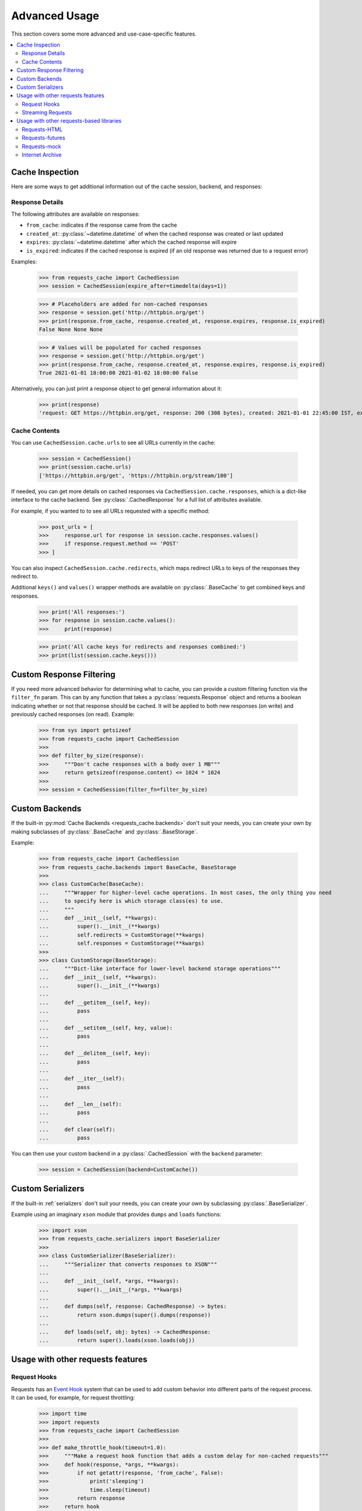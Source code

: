 .. _advanced_usage:

Advanced Usage
==============
This section covers some more advanced and use-case-specific features.

.. contents::
    :local:

Cache Inspection
----------------
Here are some ways to get additional information out of the cache session, backend, and responses:

Response Details
~~~~~~~~~~~~~~~~
The following attributes are available on responses:

* ``from_cache``: indicates if the response came from the cache
* ``created_at``: :py:class:`~datetime.datetime` of when the cached response was created or last updated
* ``expires``: :py:class:`~datetime.datetime` after which the cached response will expire
* ``is_expired``: indicates if the cached response is expired (if an old response was returned due to a request error)

Examples:

    >>> from requests_cache import CachedSession
    >>> session = CachedSession(expire_after=timedelta(days=1))

    >>> # Placeholders are added for non-cached responses
    >>> response = session.get('http://httpbin.org/get')
    >>> print(response.from_cache, response.created_at, response.expires, response.is_expired)
    False None None None

    >>> # Values will be populated for cached responses
    >>> response = session.get('http://httpbin.org/get')
    >>> print(response.from_cache, response.created_at, response.expires, response.is_expired)
    True 2021-01-01 18:00:00 2021-01-02 18:00:00 False

Alternatively, you can just print a response object to get general information about it:

    >>> print(response)
    'request: GET https://httpbin.org/get, response: 200 (308 bytes), created: 2021-01-01 22:45:00 IST, expires: 2021-01-02 18:45:00 IST (fresh)'

Cache Contents
~~~~~~~~~~~~~~
You can use ``CachedSession.cache.urls`` to see all URLs currently in the cache:

    >>> session = CachedSession()
    >>> print(session.cache.urls)
    ['https://httpbin.org/get', 'https://httpbin.org/stream/100']

If needed, you can get more details on cached responses via ``CachedSession.cache.responses``, which
is a dict-like interface to the cache backend. See :py:class:`.CachedResponse` for a full list of
attributes available.

For example, if you wanted to to see all URLs requested with a specific method:

    >>> post_urls = [
    >>>     response.url for response in session.cache.responses.values()
    >>>     if response.request.method == 'POST'
    >>> ]

You can also inspect ``CachedSession.cache.redirects``, which maps redirect URLs to keys of the
responses they redirect to.

Additional ``keys()`` and ``values()`` wrapper methods are available on :py:class:`.BaseCache` to get
combined keys and responses.

    >>> print('All responses:')
    >>> for response in session.cache.values():
    >>>     print(response)

    >>> print('All cache keys for redirects and responses combined:')
    >>> print(list(session.cache.keys()))

Custom Response Filtering
-------------------------
If you need more advanced behavior for determining what to cache, you can provide a custom filtering
function via the ``filter_fn`` param. This can by any function that takes a :py:class:`requests.Response`
object and returns a boolean indicating whether or not that response should be cached. It will be applied
to both new responses (on write) and previously cached responses (on read). Example:

    >>> from sys import getsizeof
    >>> from requests_cache import CachedSession
    >>>
    >>> def filter_by_size(response):
    >>>     """Don't cache responses with a body over 1 MB"""
    >>>     return getsizeof(response.content) <= 1024 * 1024
    >>>
    >>> session = CachedSession(filter_fn=filter_by_size)

Custom Backends
---------------
If the built-in :py:mod:`Cache Backends <requests_cache.backends>` don't suit your needs, you can
create your own by making subclasses of :py:class:`.BaseCache` and :py:class:`.BaseStorage`.

Example:

    >>> from requests_cache import CachedSession
    >>> from requests_cache.backends import BaseCache, BaseStorage
    >>>
    >>> class CustomCache(BaseCache):
    ...     """Wrapper for higher-level cache operations. In most cases, the only thing you need
    ...     to specify here is which storage class(es) to use.
    ...     """
    ...     def __init__(self, **kwargs):
    ...         super().__init__(**kwargs)
    ...         self.redirects = CustomStorage(**kwargs)
    ...         self.responses = CustomStorage(**kwargs)
    >>>
    >>> class CustomStorage(BaseStorage):
    ...     """Dict-like interface for lower-level backend storage operations"""
    ...     def __init__(self, **kwargs):
    ...         super().__init__(**kwargs)
    ...
    ...     def __getitem__(self, key):
    ...         pass
    ...
    ...     def __setitem__(self, key, value):
    ...         pass
    ...
    ...     def __delitem__(self, key):
    ...         pass
    ...
    ...     def __iter__(self):
    ...         pass
    ...
    ...     def __len__(self):
    ...         pass
    ...
    ...     def clear(self):
    ...         pass

You can then use your custom backend in a :py:class:`.CachedSession` with the ``backend`` parameter:

    >>> session = CachedSession(backend=CustomCache())

Custom Serializers
------------------
If the built-in :ref:`serializers` don't suit your needs, you can create your own by subclassing
:py:class:`.BaseSerializer`.

Example using an imaginary ``xson`` module that provides ``dumps`` and ``loads`` functions:

    >>> import xson
    >>> from requests_cache.serializers import BaseSerializer
    >>>
    >>> class CustomSerializer(BaseSerializer):
    ...     """Serializer that converts responses to XSON"""
    ...
    ...     def __init__(self, *args, **kwargs):
    ...         super().__init__(*args, **kwargs)
    ...
    ...     def dumps(self, response: CachedResponse) -> bytes:
    ...         return xson.dumps(super().dumps(response))
    ...
    ...     def loads(self, obj: bytes) -> CachedResponse:
    ...         return super().loads(xson.loads(obj))

Usage with other requests features
----------------------------------

Request Hooks
~~~~~~~~~~~~~
Requests has an `Event Hook <https://requests.readthedocs.io/en/master/user/advanced/#event-hooks>`_
system that can be used to add custom behavior into different parts of the request process.
It can be used, for example, for request throttling:

        >>> import time
        >>> import requests
        >>> from requests_cache import CachedSession
        >>>
        >>> def make_throttle_hook(timeout=1.0):
        >>>     """Make a request hook function that adds a custom delay for non-cached requests"""
        >>>     def hook(response, *args, **kwargs):
        >>>         if not getattr(response, 'from_cache', False):
        >>>             print('sleeping')
        >>>             time.sleep(timeout)
        >>>         return response
        >>>     return hook
        >>>
        >>> session = CachedSession()
        >>> session.hooks['response'].append(make_throttle_hook(0.1))
        >>> # The first (real) request will have an added delay
        >>> session.get('http://httpbin.org/get')
        >>> session.get('http://httpbin.org/get')

Streaming Requests
~~~~~~~~~~~~~~~~~~
.. note::
    This feature requires ``requests >= 2.19``

If you use `streaming requests <https://2.python-requests.org/en/master/user/advanced/#id9>`_, you
can use the same code to iterate over both cached and non-cached requests. A cached request will,
of course, have already been read, but will use a file-like object containing the content.
Example:

    >>> from requests_cache import CachedSession
    >>>
    >>> session = CachedSession()
    >>> for i in range(2):
    ...     response = session.get('https://httpbin.org/stream/20', stream=True)
    ...     for chunk in response.iter_lines():
    ...         print(chunk.decode('utf-8'))


.. _library_compatibility:

Usage with other requests-based libraries
-----------------------------------------
This library works by patching and/or extending :py:class:`requests.Session`. Many other libraries out there
do the same thing, making it potentially difficult to combine them. For that scenario, a mixin class
is provided, so you can create a custom class with behavior from multiple Session-modifying libraries:

    >>> from requests import Session
    >>> from requests_cache import CacheMixin
    >>> from some_other_lib import SomeOtherMixin
    >>>
    >>> class CustomSession(CacheMixin, SomeOtherMixin, Session):
    ...     """Session class with features from both requests-html and requests-cache"""

Requests-HTML
~~~~~~~~~~~~~
Example with `requests-html <https://github.com/psf/requests-html>`_:

    >>> import requests
    >>> from requests_cache import CacheMixin, install_cache
    >>> from requests_html import HTMLSession
    >>>
    >>> class CachedHTMLSession(CacheMixin, HTMLSession):
    ...     """Session with features from both CachedSession and HTMLSession"""
    >>>
    >>> session = CachedHTMLSession()
    >>> response = session.get('https://github.com/')
    >>> print(response.from_cache, response.html.links)

Or, using the monkey-patch method:

    >>> install_cache(session_factory=CachedHTMLSession)
    >>> response = requests.get('https://github.com/')
    >>> print(response.from_cache, response.html.links)

The same approach can be used with other libraries that subclass :py:class:`requests.Session`.

Requests-futures
~~~~~~~~~~~~~~~~
Example with `requests-futures <https://github.com/ross/requests-futures>`_:

Some libraries, including ``requests-futures``, support wrapping an existing session object:

    >>> session = FutureSession(session=CachedSession())

In this case, ``FutureSession`` must wrap ``CachedSession`` rather than the other way around, since
``FutureSession`` returns (as you might expect) futures rather than response objects.
See `issue #135 <https://github.com/reclosedev/requests-cache/issues/135>`_ for more notes on this.

Requests-mock
~~~~~~~~~~~~~
Example with `requests-mock <https://github.com/jamielennox/requests-mock>`_:

Requests-mock works a bit differently. It has multiple methods of mocking requests, and the
method most compatible with requests-cache is attaching its
`adapter <https://requests-mock.readthedocs.io/en/latest/adapter.html>`_ to a CachedSession:

    >>> import requests
    >>> from requests_mock import Adapter
    >>> from requests_cache import CachedSession
    >>>
    >>> # Set up a CachedSession that will make mock requests where it would normally make real requests
    >>> adapter = Adapter()
    >>> adapter.register_uri(
    ...     'GET',
    ...     'mock://some_test_url',
    ...     headers={'Content-Type': 'text/plain'},
    ...     text='mock response',
    ...     status_code=200,
    ... )
    >>> session = CachedSession()
    >>> session.mount('mock://', adapter)
    >>>
    >>> session.get('mock://some_test_url', text='mock_response')
    >>> response = session.get('mock://some_test_url')
    >>> print(response.text)

Internet Archive
~~~~~~~~~~~~~~~~
Example with `internetarchive <https://github.com/jjjake/internetarchive>`_:

Usage is the same as other libraries that subclass `requests.Session`:

    >>> from requests_cache import CacheMixin
    >>> from internetarchive.session import ArchiveSession
    >>>
    >>> class CachedArchiveSession(CacheMixin, ArchiveSession):
    ...     """Session with features from both CachedSession and ArchiveSession"""
